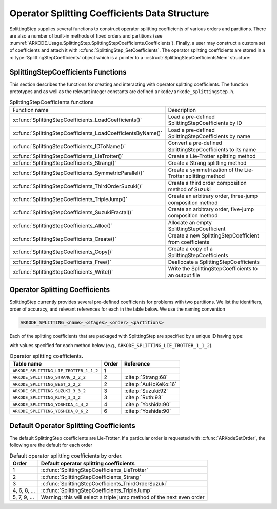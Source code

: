 .. ----------------------------------------------------------------
   Programmer(s): Steven B. Roberts @ LLNL
   ----------------------------------------------------------------
   SUNDIALS Copyright Start
   Copyright (c) 2002-2024, Lawrence Livermore National Security
   and Southern Methodist University.
   All rights reserved.

   See the top-level LICENSE and NOTICE files for details.

   SPDX-License-Identifier: BSD-3-Clause
   SUNDIALS Copyright End
   ----------------------------------------------------------------

.. _ARKODE.Usage.SplittingStep.SplittingStepCoefficients:

Operator Splitting Coefficients Data Structure
----------------------------------------------

SplittingStep supplies several functions to construct operator splitting
coefficients of various orders and partitions. There are also a number of 
built-in methods of fixed orders and partitions (see
:numref:`ARKODE.Usage.SplittingStep.SplittingStepCoefficients.Coefficients`).
Finally, a user may construct a custom set of coefficients and attach it with
:c:func:`SplittingStep_SetCoefficients`. The operator splitting coefficients are
stored in a :c:type:`SplittingStepCoefficients` object which is a pointer to a
:c:struct:`SplittingStepCoefficientsMem` structure:

.. c:type:: SplittingStepCoefficientsMem *SplittingStepCoefficients

.. c:struct::  SplittingStepCoefficientsMem

   Structure for storing the coefficients defining an operator splitting method.

   As described in :numref:`ARKODE.Mathematics.SplittingStep`, an operator
   splitting method is defined by a vector :math:`\alpha \in \mathbb{R}^{r}` and
   a tensor :math:`\beta \in \mathbb{R}^{r \times (s + 1) \times P}`.

   .. c:member:: sunrealtype *alpha

      An array of length ``[sequential_methods]`` containing the weight of each
      sequential method used to produce the overall operator splitting solution

   .. c:member:: sunrealtype ***beta

      A three-dimensional array with dimensions
      ``[sequential_methods][stages+1][partitions]`` containing the time nodes
      of the inner integrations.

   .. c:member:: int sequential_methods

      The number :math:`r` of sequential methods combined to produce the overall
      operator splitting solution

   .. c:member:: int stages

      The number :math:`s` of stages

   .. c:member:: int partitions

      The number :math:`P` of partitions in the IVP

   .. c:member:: int order

      The method order of accuracy


.. _ARKODE.Usage.SplittingStep.SplittingStepCoefficients.Functions:

SplittingStepCoefficients Functions
^^^^^^^^^^^^^^^^^^^^^^^^^^^^^^^^^^^


This section describes the functions for creating and interacting with operator
splitting coefficients. The function prototypes and as well as the relevant
integer constants are defined ``arkode/arkode_splittingstep.h``.

.. _ARKODE.Usage.SplittingStep.SplittingStepCoefficients.Functions.Table:
.. table:: SplittingStepCoefficients functions

   +--------------------------------------------------------------+-------------------------------------------------------------+
   | Function name                                                | Description                                                 |
   +--------------------------------------------------------------+-------------------------------------------------------------+
   | :c:func:`SplittingStepCoefficients_LoadCoefficients()`       | Load a pre-defined SplittingStepCoefficients by ID          |
   +--------------------------------------------------------------+-------------------------------------------------------------+
   | :c:func:`SplittingStepCoefficients_LoadCoefficientsByName()` | Load a pre-defined SplittingStepCoefficients by name        |
   +--------------------------------------------------------------+-------------------------------------------------------------+
   | :c:func:`SplittingStepCoefficients_IDToName()`               | Convert a pre-defined SplittingStepCoefficients to its name |
   +--------------------------------------------------------------+-------------------------------------------------------------+
   | :c:func:`SplittingStepCoefficients_LieTrotter()`             | Create a Lie-Trotter splitting method                       |
   +--------------------------------------------------------------+-------------------------------------------------------------+
   | :c:func:`SplittingStepCoefficients_Strang()`                 | Create a Strang splitting method                            |
   +--------------------------------------------------------------+-------------------------------------------------------------+
   | :c:func:`SplittingStepCoefficients_SymmetricParallel()`      | Create a symmetrization of the Lie-Trotter splitting method |
   +--------------------------------------------------------------+-------------------------------------------------------------+
   | :c:func:`SplittingStepCoefficients_ThirdOrderSuzuki()`       | Create a third order composition method of Suzuki           |
   +--------------------------------------------------------------+-------------------------------------------------------------+
   | :c:func:`SplittingStepCoefficients_TripleJump()`             | Create an arbitrary order, three-jump composition method    |
   +--------------------------------------------------------------+-------------------------------------------------------------+
   | :c:func:`SplittingStepCoefficients_SuzukiFractal()`          | Create an arbitrary order, five-jump composition method     |
   +--------------------------------------------------------------+-------------------------------------------------------------+
   | :c:func:`SplittingStepCoefficients_Alloc()`                  | Allocate an empty SplittingStepCoefficient                  |
   +--------------------------------------------------------------+-------------------------------------------------------------+
   | :c:func:`SplittingStepCoefficients_Create()`                 | Create a new SplittingStepCoefficient from coefficients     |
   +--------------------------------------------------------------+-------------------------------------------------------------+
   | :c:func:`SplittingStepCoefficients_Copy()`                   | Create a copy of a SplittingStepCoefficients                |
   +--------------------------------------------------------------+-------------------------------------------------------------+
   | :c:func:`SplittingStepCoefficients_Free()`                   | Deallocate a SplittingStepCoefficients                      |
   +--------------------------------------------------------------+-------------------------------------------------------------+
   | :c:func:`SplittingStepCoefficients_Write()`                  | Write the SplittingStepCoefficients to an output file       |
   +--------------------------------------------------------------+-------------------------------------------------------------+


.. c:function:: SplittingStepCoefficients SplittingStepCoefficients_LoadCoefficients(ARKODE_SplittingCoefficientsID method)

   Retrieves specified splitting coefficients. For further information on the
   current set of splitting coefficients and their corresponding identifiers,
   see
   :numref:`ARKODE.Usage.SplittingStep.SplittingStepCoefficients.Coefficients`.

   :param method: the splitting coefficients identifier.
   :return: A :c:type:`SplittingStepCoefficients` structure if successful or a
      ``NULL`` pointer if *method* was invalid or an allocation error occurred.
   
   .. versionadded:: x.y.z



.. c:function:: SplittingStepCoefficients SplittingStepCoefficients_LoadCoefficientsByName(const char *method)

   Retrieves specified splitting coefficients. For further information on the
   current set of splitting coefficients and their corresponding name, see
   :numref:`ARKODE.Usage.SplittingStep.SplittingStepCoefficients.Coefficients`.

   :param method: the splitting coefficients identifier.
   :return: A :c:type:`SplittingStepCoefficients` structure if successful or a
      ``NULL`` pointer if *method* was invalid or an allocation error occurred.

   .. note::

      This function is case sensitive.
   
   .. versionadded:: x.y.z


.. c:function:: const char* SplittingStepCoefficients_IDToName(ARKODE_SplittingCoefficientsID method)

   Converts specified splitting coefficients ID to a string of the same name.
   For further information on the current set of splitting coefficients and
   their corresponding name, see
   :numref:`ARKODE.Usage.SplittingStep.SplittingStepCoefficients.Coefficients`.

   :param method: the splitting coefficients identifier.
   :return: A :c:type:`SplittingStepCoefficients` structure if successful or a
      ``NULL`` pointer if *method* was invalid or an allocation error occurred.
   
   .. versionadded:: x.y.z


.. c:function:: SplittingStepCoefficients SplittingStepCoefficients_LieTrotter(int partitions)

   Create the coefficients for the first order Lie-Trotter splitting

   .. math::
      y_n = L_h(y_{n-1}) = \left( \phi^P_{h} \circ \phi^{P-1}_{h}
      \circ \dots \circ \phi^1_{h} \right) (y_{n-1}).

   :param partitions: The number :math:`P > 1` of partitions in the IVP.
   :return: A :c:type:`SplittingStepCoefficients` structure if successful or a
      ``NULL`` pointer if *partitions* was invalid or an allocation error
      occurred.
   
   .. versionadded:: x.y.z


.. c:function:: SplittingStepCoefficients SplittingStepCoefficients_Strang(int partitions)

   Create the coefficients for the second order Strang splitting

   .. math::
      y_n = S_h(y_{n-1}) = \left( L^*_{h/2} \circ L_{h/2} \right) (y_{n-1}),

   where :math:`L_h` is the Lie-Trotter splitting and
   :math:`L^*_h = L^{-1}_{-h}` is its adjoint.

   :param partitions: The number :math:`P > 1` of partitions in the IVP.
   :return: A :c:type:`SplittingStepCoefficients` structure if successful or a
      ``NULL`` pointer if *partitions* was invalid or an allocation error
      occurred.
   
   .. versionadded:: x.y.z


.. c:function:: SplittingStepCoefficients SplittingStepCoefficients_Parallel(int partitions)

   Create the coefficients for the first order parallel splitting method

   .. math::
      y_n = \phi^1_h(y_{n-1}) + \phi^2_h(y_{n-1}) + \dots + \phi^P(y_{n-1}) +
      (1 - p) y_{n-1}.

   :param partitions: The number :math:`P > 1` of partitions in the IVP.
   :return: A :c:type:`SplittingStepCoefficients` structure if successful or a
      ``NULL`` pointer if *partitions* was invalid or an allocation error
      occurred.
   
   .. versionadded:: x.y.z


.. c:function:: SplittingStepCoefficients SplittingStepCoefficients_SymmetricParallel(int partitions)

   Create the coefficients for the second order, symmetrized Lie-Trotter
   splitting :cite:p:`Strang:63`

   .. math::
      y_n = \frac{1}{2} \left( L_h(y_{n-1}) + L^*_h(y_{n-1}) \right),

   where :math:`L_h` is the Lie-Trotter splitting and
   :math:`L^*_h = L^{-1}_{-h}` is its adjoint.

   :param partitions: The number :math:`P > 1` of partitions in the IVP.
   :return: A :c:type:`SplittingStepCoefficients` structure if successful or a
      ``NULL`` pointer if *partitions* was invalid or an allocation error
      occurred.
   
   .. versionadded:: x.y.z


.. c:function:: SplittingStepCoefficients SplittingStepCoefficients_ThirdOrderSuzuki(int partitions)

   Create the coefficients for a splitting method of Suzuki :cite:p:`Suzuki:92`

   .. math::
      y_n = \left( L_{p_1 h} \circ L^*_{p_2 h} \circ L_{p_3 h} \circ L^*_{p_4 h}
      \circ L_{p_5 h} \right) (y_{n-1}),

   where :math:`L_h` is the Lie-Trotter splitting and
   :math:`L^*_h = L^{-1}_{-h}` is its adjoint. The parameters
   :math:`p_1, \dots, p_5` are selected to give third order.

   :param partitions: The number :math:`P > 1` of partitions in the IVP.
   :return: A :c:type:`SplittingStepCoefficients` structure if successful or a
      ``NULL`` pointer if *partitions* was invalid or an allocation error
      occurred.
   
   .. versionadded:: x.y.z


.. c:function:: SplittingStepCoefficients SplittingStepCoefficients_TripleJump(int partitions, int order)

   Create the coefficients for the triple jump splitting method
   :cite:p:`CrGo:89`

   .. math::
      \begin{align*}
      T_h^{[2]} &= S_h, \\
      T_h^{[i+2]} &= T_{\gamma_1 h}^{[i]} \circ T_{(1 - 2 \gamma_1) h}^{[i]}
      \circ T_{\gamma_1 h}^{[i]}, \\
      y_n &= T_h^{[order]}(y_{n-1}),
      \end{align*}
   
   where :math:`S` is the Strang splitting and parameter :math:`\gamma_1` is
   selected to increase the order by two each recursion.

   :param partitions: The number :math:`P > 1` of partitions in the IVP.
   :param order: A positive even number for the method order of accuracy.
   :return: A :c:type:`SplittingStepCoefficients` structure if successful or a
      ``NULL`` pointer if an argument was invalid or an allocation error
      occurred.
   
   .. versionadded:: x.y.z


.. c:function:: SplittingStepCoefficients SplittingStepCoefficients_SuzukiFractal(int partitions, int order)

   Create the coefficients for the quintuple jump splitting method
   :cite:p:`Suzuki:90`

   .. math::
      \begin{align*}
      Q_h^{[2]} &= S_h, \\
      Q_h^{[i+2]} &= Q_{\gamma_1 h}^{[i]} \circ Q_{\gamma_1 h}^{[i]} \circ
      Q_{(1 - 4 \gamma_1) h}^i \circ Q_{\gamma_1 h}^{[i]} \circ
      Q_{\gamma_1 h}^{[i]}, \\
      y_n &= Q_h^{[order]}(y_{n-1}),
      \end{align*}
   
   where :math:`S` is the Strang splitting and parameter :math:`\gamma_1` is
   selected to increase the order by two each recursion.

   :param partitions: The number :math:`P > 1` of partitions in the IVP.
   :param order: A positive even number for the method order of accuracy.
   :return: A :c:type:`SplittingStepCoefficients` structure if successful or a
      ``NULL`` pointer if an argument was invalid or an allocation error
      occurred.
   
   .. versionadded:: x.y.z


.. c:function:: SplittingStepCoefficients SplittingStepCoefficients_Alloc(int sequential_methods, int stages, int partitions)

   Allocates an empty SplittingStepCoefficients.

   :param sequential_methods: The number :math:`r` of sequential methods
      combined to produce the overall operator splitting solution.
   :param stages: The number :math:`s` of stages.
   :param partitions: The number :math:`P` of partitions in the IVP.
   :return: A :c:type:`SplittingStepCoefficients` structure if successful or a
      ``NULL`` pointer if an argument was invalid or an allocation error
      occurred.
   
   .. versionadded:: x.y.z


.. c:function:: SplittingStepCoefficients SplittingStepCoefficients_Create(int sequential_methods, int stages, int partitions, int order, sunrealtype* alpha, sunrealtype* beta)

   Allocates a SplittingStepCoefficients and fills it with the given values.

   :param sequential_methods: The number :math:`r` of sequential methods
      combined to produce the overall operator splitting solution.
   :param stages: The number :math:`s` of stages.
   :param partitions: The number :math:`P` of partitions in the IVP.
   :param order: The method order of accuracy.
   :param alpha: An array of length ``sequential_methods`` containing the
      weight of each sequential method used to produce the overall operator
      splitting solution.
   :param beta: An array of length
      ``sequential_methods * (stages+1) * partitions`` containing the time nodes
      of the inner integrations in the order

      .. math::
         \beta_{1,0,1}, \dots, \beta_{1,0,P}, \beta_{1,1,1}, \dots, \beta_{1,1,P}, \dots, \beta_{2,0,1}, \dots, \beta_{r,s,P}.

   :return: A :c:type:`SplittingStepCoefficients` structure if successful or a
      ``NULL`` pointer if an argument was invalid or an allocation error
      occurred.
   
   .. versionadded:: x.y.z


.. c:function:: SplittingStepCoefficients SplittingStepCoefficients_Copy(SplittingStepCoefficients coefficients)

   Creates copy of the given splitting coefficients.

   :param coefficients: The splitting coefficients to copy.
   :return: A :c:type:`SplittingStepCoefficients` structure if successful or a
      ``NULL`` pointer if an allocation error occurred.
   
   .. versionadded:: x.y.z


.. c:function:: void SplittingStepCoefficients_Free(SplittingStepCoefficients coefficients)

   Deallocate the splitting coefficients memory.

   :param coefficients: The splitting coefficients.
   
   .. versionadded:: x.y.z


.. c:function:: void SplittingStepCoefficients_Write(SplittingStepCoefficients coefficients, FILE* outfile)

   Write the splitting coefficients to the provided file pointer.

   :param coefficients: The splitting coefficients.
   :param outfile: Pointer to use for printing the splitting coefficients.

   .. note::

      The *outfile* argument can be ``stdout`` or ``stderr``, or it may point to
      a specific file created using ``fopen``.
   
   .. versionadded:: x.y.z


.. _ARKODE.Usage.SplittingStep.SplittingStepCoefficients.Coefficients:

Operator Splitting Coefficients
^^^^^^^^^^^^^^^^^^^^^^^^^^^^^^^

SplittingStep currently provides several pre-defined coefficients for problems
with two partitions.  We list the identifiers, order of accuracy, and relevant
references for each in the table below. We use the naming convention

.. code-block:: text

   ARKODE_SPLITTING_<name>_<stages>_<order>_<partitions>

Each of the splitting coefficients that are packaged with SplittingStep are
specified by a unique ID having type:

.. c:enum:: ARKODE_SplittingCoefficientsID

with values specified for each method below (e.g.,
``ARKODE_SPLITTING_LIE_TROTTER_1_1_2``).

.. table:: Operator splitting coefficients.

   ======================================  =====  =====================
   Table name                              Order        Reference
   ======================================  =====  =====================
   ``ARKODE_SPLITTING_LIE_TROTTER_1_1_2``  1      
   ``ARKODE_SPLITTING_STRANG_2_2_2``       2      :cite:p:`Strang:68`
   ``ARKODE_SPLITTING_BEST_2_2_2``         2      :cite:p:`AuHoKeKo:16`
   ``ARKODE_SPLITTING_SUZUKI_3_3_2``       3      :cite:p:`Suzuki:92`
   ``ARKODE_SPLITTING_RUTH_3_3_2``         3      :cite:p:`Ruth:93`
   ``ARKODE_SPLITTING_YOSHIDA_4_4_2``      4      :cite:p:`Yoshida:90`
   ``ARKODE_SPLITTING_YOSHIDA_8_6_2``      6      :cite:p:`Yoshida:90`
   ======================================  =====  =====================


.. _ARKODE.Usage.SplittingStep.SplittingStepCoefficients.Default:

Default Operator Splitting Coefficients
^^^^^^^^^^^^^^^^^^^^^^^^^^^^^^^^^^^^^^^

The default SplittingStep coefficients are Lie-Trotter. If a particular order is
requested with :c:func:`ARKodeSetOrder`, the following are the default for each
order

.. table:: Default operator splitting coefficients by order.

   ============  ==========================================================
   Order         Default operator splitting coefficients
   ============  ==========================================================
   1             :c:func:`SplittingStepCoefficients_LieTrotter`
   2             :c:func:`SplittingStepCoefficients_Strang`
   3             :c:func:`SplittingStepCoefficients_ThirdOrderSuzuki`
   4, 6, 8, ...  :c:func:`SplittingStepCoefficients_TripleJump`
   5, 7, 9, ...  Warning: this will select a triple jump method of the next
                 even order
   ============  ==========================================================
